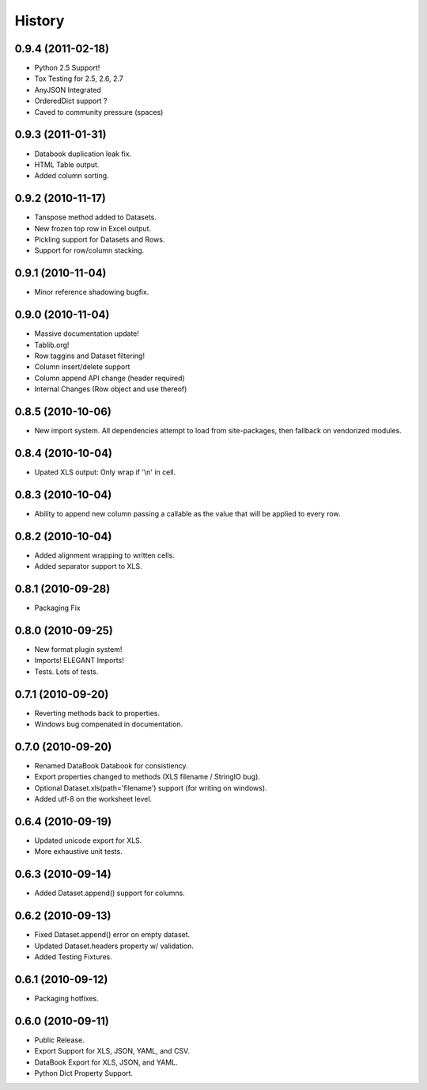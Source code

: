 History
-------

0.9.4 (2011-02-18)
++++++++++++++++++

* Python 2.5 Support!
* Tox Testing for 2.5, 2.6, 2.7
* AnyJSON Integrated
* OrderedDict support ?
* Caved to community pressure (spaces)


0.9.3 (2011-01-31)
++++++++++++++++++

* Databook duplication leak fix.
* HTML Table output.
* Added column sorting.


0.9.2 (2010-11-17)
++++++++++++++++++

* Tanspose method added to Datasets.
* New frozen top row in Excel output.
* Pickling support for Datasets and Rows.
* Support for row/column stacking.


0.9.1 (2010-11-04)
++++++++++++++++++

* Minor reference shadowing bugfix.


0.9.0 (2010-11-04)
++++++++++++++++++

* Massive documentation update!
* Tablib.org!
* Row taggins and Dataset filtering!
* Column insert/delete support
* Column append API change (header required)
* Internal Changes (Row object and use thereof)


0.8.5 (2010-10-06)
++++++++++++++++++

* New import system. All dependencies attempt to load from site-packages,
  then fallback on vendorized modules.


0.8.4 (2010-10-04)
++++++++++++++++++

* Upated XLS output: Only wrap if '\\n' in cell.


0.8.3 (2010-10-04)
++++++++++++++++++

* Ability to append new column passing a callable 
  as the value that will be applied to every row.


0.8.2 (2010-10-04)
++++++++++++++++++

* Added alignment wrapping to written cells.
* Added separator support to XLS.


0.8.1 (2010-09-28)
++++++++++++++++++

* Packaging Fix


0.8.0 (2010-09-25)
++++++++++++++++++

* New format plugin system!
* Imports! ELEGANT Imports!
* Tests. Lots of tests.


0.7.1 (2010-09-20)
++++++++++++++++++

* Reverting methods back to properties. 
* Windows bug compenated in documentation.


0.7.0 (2010-09-20)
++++++++++++++++++

* Renamed DataBook Databook for consistiency.
* Export properties changed to methods (XLS filename / StringIO bug).
* Optional Dataset.xls(path='filename') support (for writing on windows).
* Added utf-8 on the worksheet level.


0.6.4 (2010-09-19)
++++++++++++++++++

* Updated unicode export for XLS.
* More exhaustive unit tests.


0.6.3 (2010-09-14)
++++++++++++++++++
* Added Dataset.append() support for columns.


0.6.2 (2010-09-13)
++++++++++++++++++
* Fixed Dataset.append() error on empty dataset.
* Updated Dataset.headers property w/ validation.
* Added Testing Fixtures.

0.6.1 (2010-09-12)
++++++++++++++++++

* Packaging hotfixes.


0.6.0 (2010-09-11)
++++++++++++++++++

* Public Release.
* Export Support for XLS, JSON, YAML, and CSV.
* DataBook Export for XLS, JSON, and YAML.
* Python Dict Property Support.

